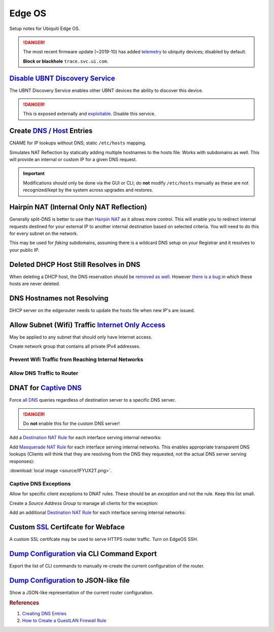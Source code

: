 .. _networking-edge-os:

Edge OS
#######
Setup notes for Ubiquiti Edge OS.

.. danger::
  The most recent firmware update (~2019-10) has added `telemetry`_ to ubiquity
  devices; disabled by default.

  **Block or blackhole** ``trace.svc.ui.com``.

`Disable UBNT Discovery Service`_
*********************************
The UBNT Discovery Service enables other UBNT devices the ability to discover
this device.

.. danger::
  This is exposed externally and `exploitable`_. Disable this service.

.. code-block:: bash
  :caption: EdgeOS CLI.

  configure
  set service ubnt-discover disable
  set service ubnt-discover-server disable
  commit
  save

Create `DNS / Host`_ Entries
****************************
CNAME for IP lookups without DNS; static ``/etc/hosts`` mapping.

Simulates NAT Reflection by statically adding multiple hostnames to the hosts
file. Works with subdomains as well. This will provide an internal or custom IP
for a given DNS request.

.. important::
  Modifications should only be done via the GUI or CLI; do **not** modify
  ``/etc/hosts`` manually as these are not recognized/kept by the system across
  upgrades and restores.

.. dropdown:: Add static host mapping via CLI.
  :container: + shadow
  :title: bg-primary text-white font-weight-bold
  :animate: fade-in

  This will map ``computer`` and ``computer.example.com`` to ``12.12.12.12``.
  Changes are reflected in the GUI. It will appear in ``/etc/hosts`` as:

  ``12.12.12.12  computer.example.com computer``

  :download:`create-host script <source/create-host>`.

  .. code-block:: bash
    :caption: EdgeOS CLI.

    configure
    set system static-host-mapping host-name computer.example.com inet 12.12.12.12
    set system static-host-mapping host-name computer.exmaple.com alias computer
    commit
    save

.. dropdown:: Add static host mapping via GUI.
  :container: + shadow
  :title: bg-primary text-white font-weight-bold
  :animate: fade-in

  .. ubiquiti:: Add Static Host
    :path:      config tree --> system --> static-host-mapping --> host-name -->
                Add
    :value0:    host-name, {FQDN}
    :generic:
    :open:

    .. note::
      :cmdmenu:`preview` and :cmdmenu:`Apply`. When doing the initial leaf
      creation, you will get a failure message because it is not configured with
      an alias or network address yet. This is normal.

  .. ubiquiti:: Add Static Host
    :path:      config tree --> system --> static-host-mapping --> host-name -->
                {FQDN}
    :value0:    alias, {FQDN}
    :value1:    alias, {ALIAS}
    :value2:    inet, {IP}
    :generic:
    :open:

    .. note::
      :cmdmenu:`preview` and :cmdmenu:`Apply`. Aliases should all resolve to the
      same IP (base host). Verify by resolving both names on your network.

    .. important::
      With later versions of debian based systems, entries in the local host
      file for the system will resolve to ``127.0.1.1``. `This is by design`_.

      * The alias will resolve to network IP.
      * The hostname will resolve to ``127.0.1.1``.

.. dropdown:: Add static host mapping via ``/etc/hosts``.
  :container: + shadow
  :title: bg-primary text-white font-weight-bold
  :animate: fade-in

  .. danger::
    Provided only in case of need. Do not use this method as changes are not
    tracked by sysem across upgrades and restores.

  .. code-block:: bash
    :caption: **0644 root root** ``/etc/hosts`` EdgeOS CLI.

    12.12.12.12 computer.example.com computer # resolve to 12.12.12.12
    12.12.12.12 computer2.example.com computer2 # resolve to 12.12.12.12

  .. code-block:: bash
    :caption: Reload hosts file (EdgeOS CLI).

    /etc/init.d/dnsmasq force-reload

Hairpin NAT (Internal Only NAT Reflection)
******************************************
Generally split-DNS is better to use than `Hairpin NAT`_ as it allows more
control. This will enable you to redirect internal requests destined for your
external IP to another internal destination based on selected criteria. You will
need to do this for every subnet on the network.

This may be used for *faking* subdomains, assuming there is a wildcard DNS setup
on your Registrar and it resolves to your public IP.

.. ufirewall:: Hairpin NAT (Internal Only NAT Reflection)
  :key_title:  NAT --> Add Destination NAT Rule
  :option:     Inbound Interface,
               Translations Address,
               Translations Port,
               Destination Address,
               Destination Port
  :setting:    {INTERFACE},
               {INTERNAL DESTINATION IP},
               {INTERNAL DESTINATION PORT},
               {EXTERNAL IP},
               {EXTERNAL PORT}
  :no_section:
  :no_caption:

    .. note::
      Do not use WAN interface for the *Inbound Interface*. Defaults for
      everything else.

Deleted DHCP Host Still Resolves in DNS
***************************************
When deleting a DHCP host, the DNS reservation should be `removed as well`_.
However `there is a bug`_ in which these hosts are never deleted.

.. code-block:: bash
  :caption: **0644 root root** ``/etc/hosts`` EdgeOS CLI.

  #Delete hosts which are no longer used and reboot the router.

DNS Hostnames not Resolving
***************************
DHCP server on the edgerouter needs to update the hosts file when new IP's are
issued.

.. ubiquiti:: Enable Dynamic DNS
  :path:      config tree --> service --> dhcp-server --> dynamic-dns-update
  :value0:    Enable, true

Allow Subnet (Wifi) Traffic `Internet Only Access`_
***************************************************
May be applied to any subnet that should only have Internet access.

Create network group that contains all private IPv4 addresses.

.. ufirewall:: Define RFC1918 Private Address Group
  :key_title:  Firewall/NAT Groups --> Add Group
  :option:     Name,
               Description,
               Group Type
  :setting:    RFC1918,
               Private IPv4 address space,
               ☑ Network Group
  :no_section:
  :no_caption:

.. ufirewall:: Define Networks within RFC 1918
  :key_title:  Firewall/NAT Groups --> RFC1918 --> Actions --> Config
  :option:     Network,
               Network,
               Network
  :setting:    192.168.0.0/16,
               172.16.0.0/12,
               10.0.0.0/8
  :no_section:
  :no_caption:
  :no_launch:

    .. note::
      Use :cmdmenu:`add new` to add each individual network. Be sure to
      :cmdmenu:`save`.

Prevent Wifi Traffic from Reaching Internal Networks
====================================================
.. ufirewall:: WIFI_IN Creation
  :key_title:  Firewall Policies --> Add Ruleset
  :option:     Name,
               Description,
               Default action,
               Default Log
  :setting:    WIFI_IN,
               Wifi to LAN,
               ☑ Accept,
               ☐
  :no_section:
  :no_caption:

.. ufirewall:: Drop Wifi to LAN Basic
  :key_title:  Firewall Policies -->
               WIFI_IN -->
               Actions -->
               Edit Ruleset -->
               Add New Rule -->
               Basic
  :option:     Description,
               Action,
               Protocol
  :setting:    Drop Wifi to LAN,
               ☑ Drop,
               ☑ All protocols
  :no_section:
  :no_caption:
  :no_launch:

.. ufirewall:: Drop Wifi to LAN Destination
  :key_title:  Firewall Policies -->
               WIFI_IN -->
               Actions -->
               Edit Ruleset -->
               Drop Wifi to LAN -->
               Actions -->
               Destination
  :option:     Network Group
  :setting:    Private IPv4 address space
  :no_section:
  :no_launch:

    .. note::
      This can be done in the previous step by switching tabs.

.. ufirewall:: Drop Wifi to LAN Interface
  :key_title:  Firewall Policies -->
               WIFI_IN -->
               Actions -->
               Interfaces
  :option:     Interface,
               Direction
  :setting:    {WIFI INTERFACE},
               in
  :no_section:
  :no_caption:
  :no_launch:

  .. warning::
    Ensure Interface is set to the appropriate Wifi interface or VLAN.

Allow DNS Traffic to Router
===========================
.. ufirewall:: Allow only DNS Traffic to Router
  :key_title:  Firewall Policies --> Add Ruleset
  :option:     Name,
               Description,
               Default action,
               Default Log
  :setting:    WIFI_LOCAL,
               Wifi to Router,
               ☑ Drop,
               ☐
  :no_section:
  :no_caption:

.. ufirewall:: Drop Wifi to LAN Basic
  :key_title:  Firewall Policies -->
               WIFI_LOCAL -->
               Actions -->
               Edit Ruleset -->
               Add New Rule -->
               Basic
  :option:     Description,
               Action,
               Protocol
  :setting:    Allow DNS,
               ☑ Accept,
               ☑ Both TCP and UDP
  :no_section:
  :no_caption:
  :no_launch:

.. ufirewall:: Drop Wifi to LAN Destination
  :key_title:  Firewall Policies -->
               WIFI_LOCAL -->
               Actions -->
               Edit Ruleset -->
               Drop Wifi to LAN -->
               Actions -->
               Destination
  :option:     Destination
  :setting:    53
  :no_section:
  :no_caption:
  :no_launch:

    .. note::
      This can be done in the previous step by switching tabs.

.. ufirewall:: Drop Wifi to LAN Interface
  :key_title:  Firewall Policies -->
               WIFI_LOCAL -->
               Actions -->
               Interfaces
  :option:     Interface,
               Direction
  :setting:    {WIFI INTERFACE},
               local
  :no_section:
  :no_caption:
  :no_launch:

    .. warning::
      Ensure Interface is set to the appropriate Wifi interface or VLAN.

.. _networking-dnat-for-captive-dns:

DNAT for `Captive DNS`_
***********************
Force `all DNS`_ queries regardless of destination server to a specific DNS
server.

.. danger::
  Do **not** enable this for the custom DNS server!

.. _networking-destination-nat:

Add a `Destination NAT Rule`_ for each interface serving internal networks:

.. ufirewall:: Captive DNS Destination Setup
  :key_title:  NAT --> Add Destination NAT Rule
  :option:     Description,
               Enable,
               Inbound Interface,
               Translations Address,
               Translations Port,
               Exclude from NAT,
               Enable Logging,
               Protocol,
               Source Address,
               Destination Address,
               Destination Port
  :setting:    {NETWORK} Destination Captive DNS,
               ☑,
               {INTERFACE},
               {CUSTOM DNS SERVER IP},
               53,
               ☐,
               ☐,
               ☑ Both TCP and UDP,
               {CIDR NETWORK RANGE},
               !{CUSTOM DNS SERVER IP},
               53
  :no_section:
  :no_caption:

    .. note::
      Note the **!** to negate matching for destination address.

Add `Masquerade NAT Rule`_ for each interface serving internal networks. This
enables appropriate transparent DNS lookups (Clients will think that they are
resolving from the DNS they requested, not the actual DNS server serving
responses):

:download:`local image <source/IFYUX2T.png>`.

.. ufirewall:: Captive DNS Masquerade Setup
  :key_title:  NAT --> Add Source NAT Rule
  :option:     Description,
               Enable,
               Outbound Interface,
               Translation,
               Exclude from NAT,
               Enable Logging,
               Protocol,
               Source Address,
               Destination Address,
               Destination Port
  :setting:    {NETWORK} Masquerade Captive DNS,
               ☑,
               {INTERFACE},
               ☑ Use Masquerade,
               ☐,
               ☐,
               ☑ Both TCP and UDP,
               {CIDR NETWORK RANGE},
               {CUSTOM DNS SERVER IP},
               53
  :no_section:
  :no_caption:

Captive DNS Exceptions
======================
Allow for specific client exceptions to DNAT rules. These should be an
*exception* and not the rule. Keep this list small.

Create a *Source Address Group* to manage all clients for the exception:

.. ufirewall:: Create Captive DNS Exceptions Group
  :key_title:  Firewall/NAT Groups --> Add Group
  :option:     Name,
               Description,
               Group Type
  :setting:    {NETWORK}-dnat-exception-group,
               Disable DNAT / Captive DNS for exceptions,
               ☑ Address Group
  :no_section:
  :no_caption:

.. ufirewall:: Add Clients to Exceptions Group
  :key_title:  Firewall/NAT Groups -->
               {NETWORK}-dnat-exception-group -->
               Actions -->
               Edit
  :option:     Address
  :setting:    {CLIENT IP}
  :no_section:
  :no_caption:
  :no_launch:

Add an additional `Destination NAT Rule`_ for each interface serving internal
networks:

.. ufirewall:: Captive DNS Destination Exceptions Setup
  :key_title:  NAT --> Add Destination NAT Rule
  :option:     Description,
               Enable,
               Inbound Interface,
               Translations Address,
               Translations Port,
               Exclude from NAT,
               Enable Logging,
               Protocol,
               Source Address,
               Destination Port
  :setting:    {NETWORK} Destination Captive DNS Exceptions,
               ☑,
               {INTERFACE},
               {ROUTER DNS SERVER IP},
               53,
               ☐,
               ☐,
               ☑ Both TCP and UDP,
               {NETWORK}-dnat-exception-group,
               53
  :no_section:
  :no_caption:

    .. warning::
      Set rule above the captive DNS rule for the specific network for the
      exception to apply.

Custom `SSL`_ Certifcate for Webface
************************************
A custom SSL certifcate may be used to serve HTTPS router traffic. Turn on
EdgeOS SSH.

.. code-block:: bash
  :caption: Combine private key and certifcate into one file, copy to EdgeOS.

  cat privkey.pem cert.pem > server.pem

.. code-block:: bash
  :caption: Backup existing cert and restart webface (EdgeOS CLI).

  cp /etc/lighttpd/server.pem /etc/lighttpd/server.pem.Backup
  mv /tmp/server.pem /etc/lighttpd/server.pem
  kill -SIGINT $(cat /var/run/lighttpd.pid)
  /usr/sbin/lighttpd -f /etc/lighttpd/lighttpd.conf

`Dump Configuration`_ via CLI Command Export
********************************************
Export the list of CLI commands to manually re-create the current configuration
of the router.

.. code-block:: bash
  :caption: EdgeOS CLI.

  show configuration commands

`Dump Configuration`_ to JSON-like file
***************************************
Show a JSON-like representation of the current router configuration.

.. code-block:: bash
  :caption: EdgeOS CLI.

  show configuration all

.. rubric:: References

#. `Creating DNS Entries <https://community.ui.com/questions/ab712740-d579-4c89-824a-cda582a6bdd4>`_
#. `How to Create a Guest\LAN Firewall Rule <https://help.ui.com/hc/en-us/articles/218889067-EdgeMAX-How-to-Protect-a-Guest-Network-on-EdgeRouter>`_

.. _This is by design: https://bugs.debian.org/cgi-bin/bugreport.cgi?bug=316099
.. _Hairpin NAT: https://help.ui.com/hc/en-us/articles/204952134-EdgeRouter-Hairpin-NAT
.. _removed as well: https://community.ui.com/questions/DNS-resolution-of-local-hosts/3b0a70d6-aefb-44a2-872e-e3703e757cd2
.. _there is a bug: https://community.ui.com/questions/12901fe9-f520-49cc-99f7-12cbbc8d6aed
.. _SSL: https://www.stevejenkins.com/blog/2015/10/install-an-ssl-certificate-on-a-ubiquiti-edgemax-edgerouter/
.. _Internet Only Access: https://help.ui.com/hc/en-us/articles/218889067-EdgeRouter-How-to-Create-a-Guest-LAN-Firewall-Rule
.. _exploitable: https://www.zdnet.com/google-amp/article/over-485000-ubiquiti-devices-vulnerable-to-new-attack/
.. _Disable UBNT Discovery Service: https://help.ui.com/hc/en-us/articles/204976244-EdgeRouter-UBNT-Device-Discovery
.. _Dump Configuration: https://community.ui.com/questions/66768622-c0a9-4c79-9dfa-331bd0a90e90
.. _Captive DNS: https://old.reddit.com/r/pihole/comments/ahmg14/finally_set_up_a_dnat_for_hardcoded_dns/eeg114d/
.. _Masquerade NAT Rule: https://i.imgur.com/IFYUX2T.png
.. _all DNS: https://community.ui.com/questions/cd0a248d-ca54-4d16-84c6-a5ade3dc3272
.. _Destination NAT Rule: https://old.reddit.com/r/Ubiquiti/comments/6lndq4/question_redirect_port_53_to_internal_dns_server/
.. _telemetry: https://community.ui.com/questions/Update-UniFi-Phone-Home-Performance-Data-Collection/f84a71c9-0b81-4d69-a3b3-45640aba1c8b
.. _DNS / Host: https://community.ui.com/questions/Create-DNS-enteries/ab712740-d579-4c89-824a-cda582a6bdd4 
